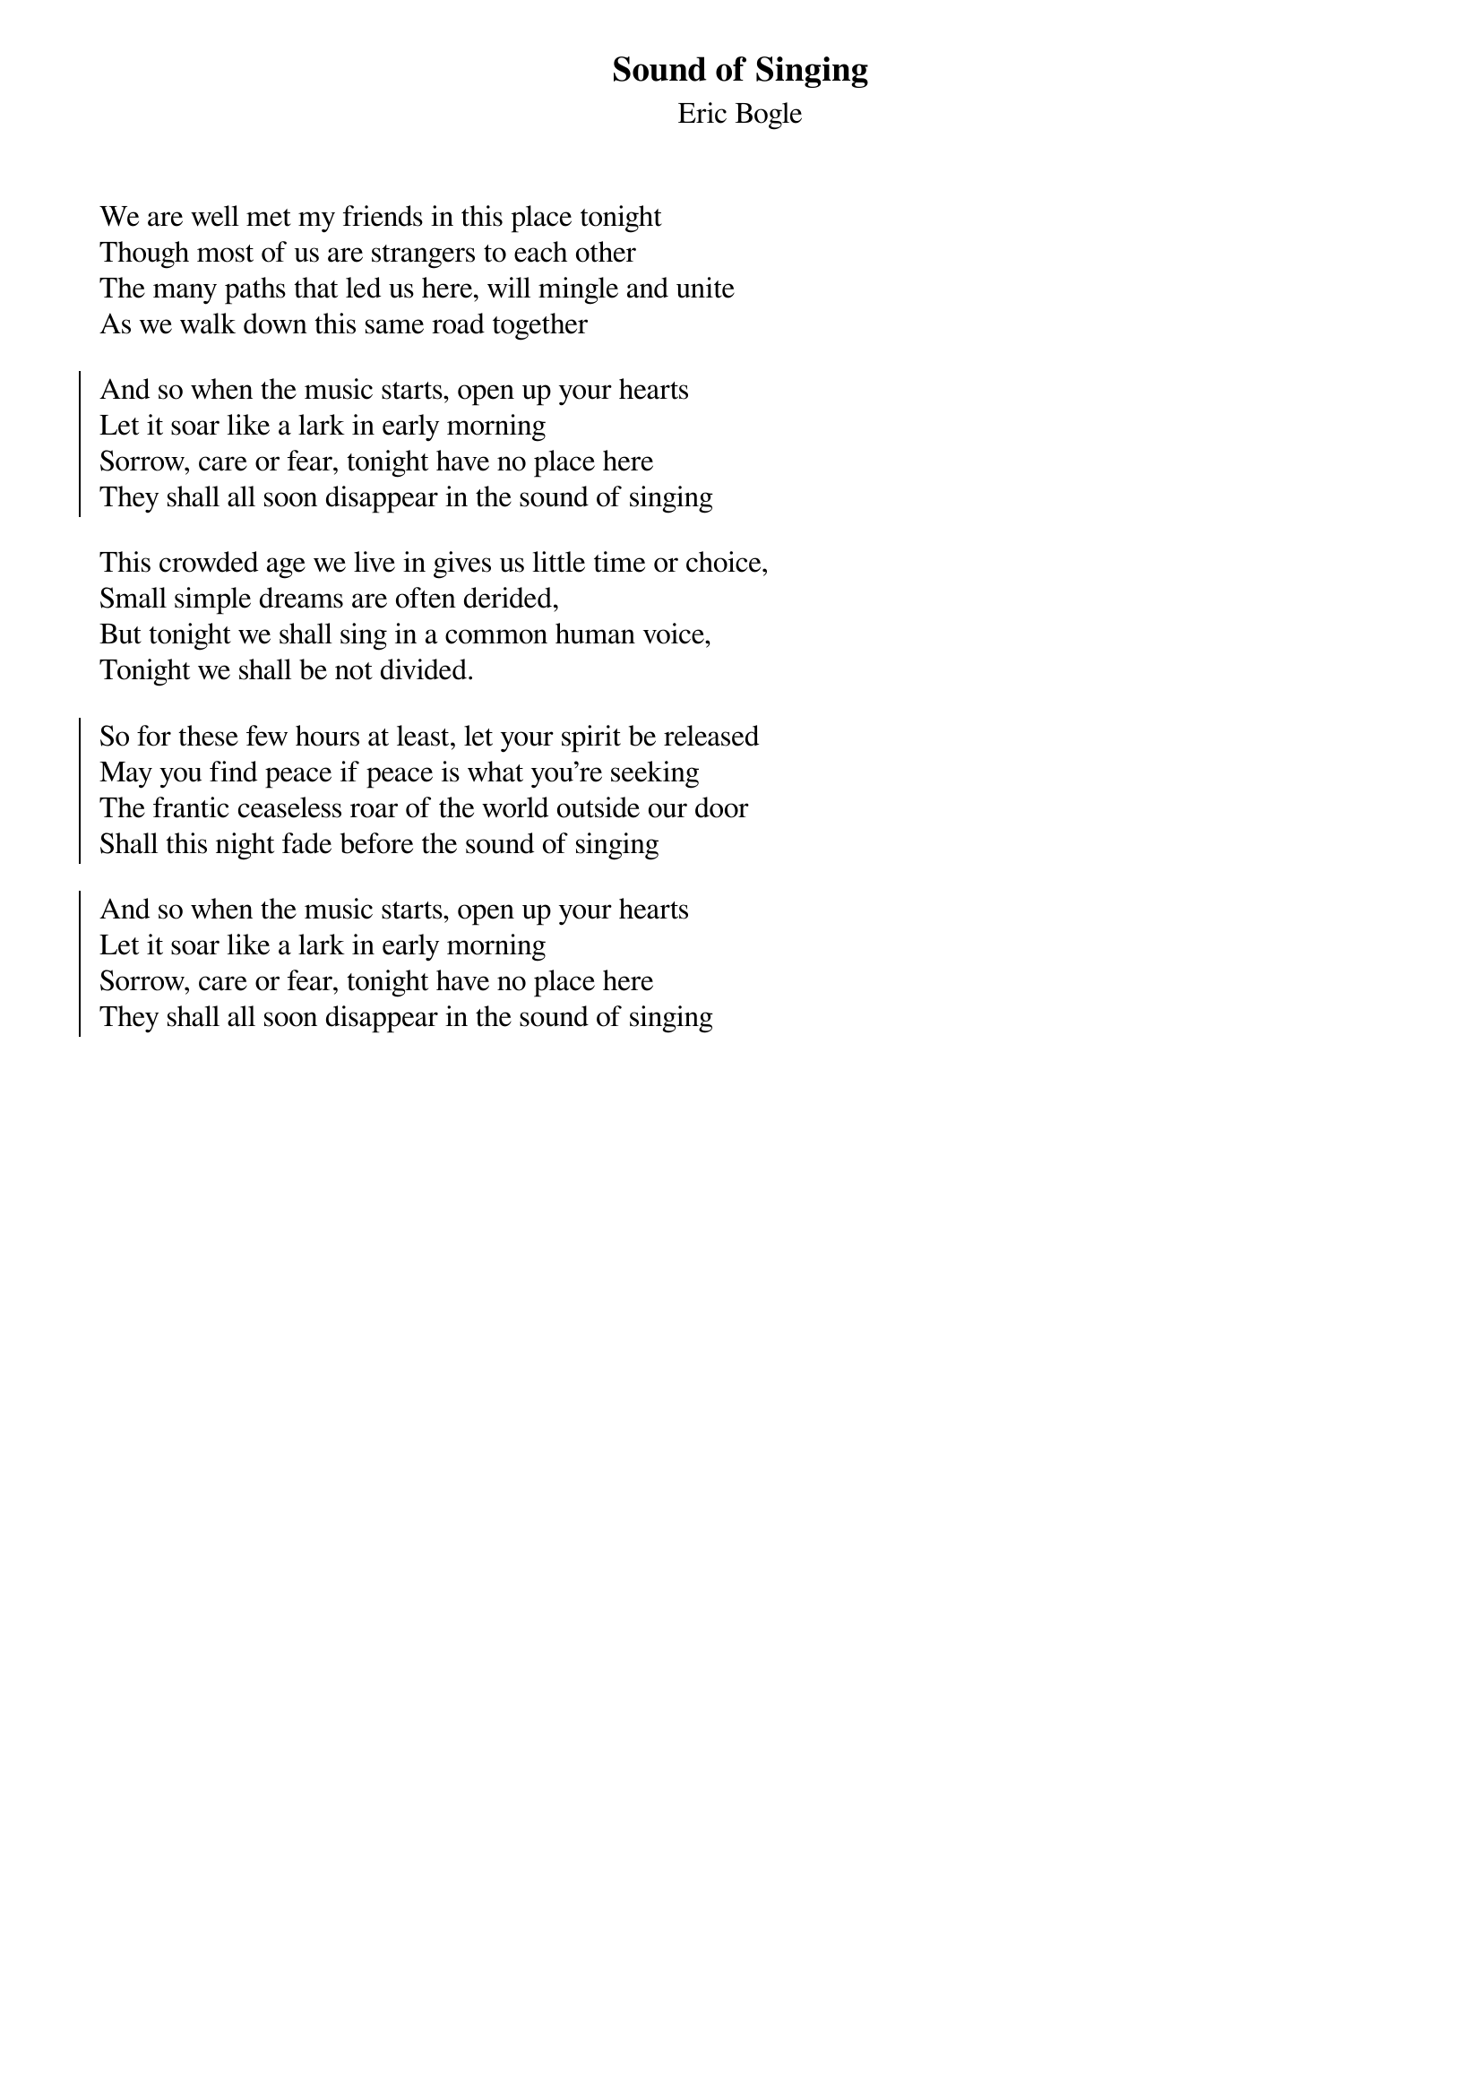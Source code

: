 {title: Sound of Singing}
{subtitle: Eric Bogle}
{key: }

We are well met my friends in this place tonight
Though most of us are strangers to each other
The many paths that led us here, will mingle and unite
As we walk down this same road together

{soc}
And so when the music starts, open up your hearts
Let it soar like a lark in early morning
Sorrow, care or fear, tonight have no place here
They shall all soon disappear in the sound of singing
{eoc}

This crowded age we live in gives us little time or choice,
Small simple dreams are often derided,
But tonight we shall sing in a common human voice,
Tonight we shall be not divided.

{soc}
So for these few hours at least, let your spirit be released
May you find peace if peace is what you're seeking
The frantic ceaseless roar of the world outside our door
Shall this night fade before the sound of singing

And so when the music starts, open up your hearts
Let it soar like a lark in early morning
Sorrow, care or fear, tonight have no place here
They shall all soon disappear in the sound of singing
{eoc}